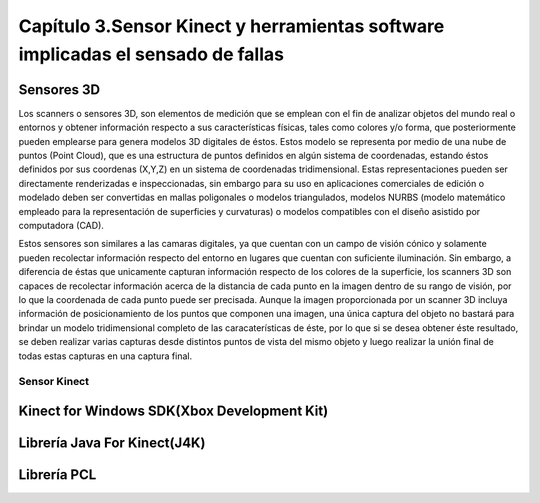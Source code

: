 Capítulo 3.Sensor Kinect y herramientas software implicadas el sensado de fallas
================================================================================

Sensores 3D
-----------

.. TODO: DEFINICION, CARACTERÍSTICAS,FORMA DE REPRESENTACIÓN DE OBJETOS EN 3D, TIPOS DE SENSORES 3D, CARACTERÍSTICAS Y APLICACIONES. 

.. https://en.wikipedia.org/wiki/3D_scanner
.. https://en.wikipedia.org/wiki/Structured-light_3D_scanner
.. https://en.wikipedia.org/wiki/Field_of_view
.. https://en.wikipedia.org/wiki/Point_cloud
.. https://en.wikipedia.org/wiki/List_of_programs_for_point_cloud_processing


Los scanners o sensores 3D, son elementos de medición que se emplean con el fin de analizar objetos del mundo real o entornos y obtener información respecto a sus características físicas, tales como colores y/o forma, que posteriormente pueden emplearse para genera modelos 3D digitales de éstos. Estos modelo se representa por medio de una nube de puntos (Point Cloud), que es una estructura de puntos definidos  en algún sistema de coordenadas, estando éstos definidos por sus coordenas (X,Y,Z) en un sistema de coordenadas tridimensional. Estas representaciones pueden ser directamente renderizadas e inspeccionadas, sin embargo para su uso en aplicaciones comerciales de edición o modelado deben ser convertidas en mallas poligonales o modelos triangulados, modelos NURBS (modelo matemático empleado para la representación de superficies y curvaturas) o modelos compatibles con el diseño asistido por computadora (CAD).

Estos sensores son similares a las camaras digitales, ya que cuentan con un campo de visión cónico y solamente pueden recolectar información respecto del entorno en lugares que cuentan con suficiente iluminación. Sin embargo, a diferencia de éstas  que unicamente capturan información respecto de los colores de la superficie, los scanners 3D son capaces de recolectar información acerca de la distancia de cada punto en la imagen  dentro de su rango de visión, por lo que la coordenada de cada punto puede ser precisada. Aunque la imagen proporcionada por un scanner 3D incluya información de posicionamiento de los puntos que componen una imagen, una única captura del objeto no bastará para brindar un modelo tridimensional completo de las caracaterísticas de éste, por lo que si se desea obtener éste resultado, se deben realizar varias capturas desde distintos puntos de vista del mismo objeto y luego realizar la unión final de todas estas capturas en una captura final.



.. Clases de sensores 3D y descripción general de C/U

.. APLICACIONES de estos sensores

Sensor Kinect
+++++++++++++
.. terminos de busqueda google -->
.. "developing libraries kinect"
.. https://www.google.com.ar/search?q=developing+libraries+kinect&safe=off&ei=SylUWpf3KIiawASF96vQBA&start=40&sa=N&biw=1183&bih=616

.. TODO: FUNCIONAMIENTO Y CARACTERISTICAS, DRIVERS EN WINDOWS Y LINUX, ENUMERAR LIBRERÍAS PARA EL DESARROLLO DE APLICACIONES DESDE WINDOWS Y LINUX. 


.. https://en.wikipedia.org/wiki/Kinect

.. Libro Beginning Programming with Microsoft SDK Kinect -->
.. http://droppdf.com/v/IBzJ5
.. https://books.google.com.ar/books?id=Cfxnzjf9phAC&pg=PA29&lpg=PA29&dq=developing+libraries+kinect&source=bl&ots=phpg5X6rp_&sig=XD4KMR3pfCUE8ACGCtDE81-MBto&hl=es&sa=X&ved=0ahUKEwi_luTe5MnYAhXGEZAKHbgbB6I4ChDoAQglMAA#v=onepage&q=developing%20libraries%20kinect&f=false



.. Libro Hacking the kinect -->
.. http://pdf.th7.cn/down/files/1312/hacking_the_kinect.pdf


.. ZigFu con Unity y Kinect -->
.. https://forum.unity.com/threads/connecting-kinect-unity-with-official-sdk.162075/




Kinect for Windows SDK(Xbox Development Kit)
----------------------------------------------

.. https://developer.microsoft.com/en-us/windows/kinect
.. https://developer.microsoft.com/en-us/windows/kinect/tools
.. https://msdn.microsoft.com/library/dn799271.aspx

.. http://dailydotnettips.com/2016/01/17/developing-kinect-for-windows-v2-0-app-with-visual-studio-2015-on-windows-10/

.. Libro Kinect for Windows SDK Programming Guide -->
.. https://books.google.com.ar/books?id=7XqIvRDHVzkC&pg=PT173&lpg=PT173&dq=wpf+kinect&source=bl&ots=ECZpK_Tctb&sig=E8t0Ntgqy7DpvtqqzhRdesxBIs0&hl=es&sa=X&ved=0ahUKEwjUrZSX6snYAhWEIJAKHbVGB4Q4HhDoAQgoMAE#v=onepage&q=wpf%20kinect&f=false

.. WPF with Kinect -->
.. http://dotneteers.net/blogs/vbandi/archive/2013/03/25/kinect-interactions-with-wpf-part-i-getting-started.aspx

Librería Java For Kinect(J4K)
-----------------------------

.. http://research.dwi.ufl.edu/ufdw/j4k/faq.php
.. http://research.dwi.ufl.edu/ufdw/index.php




Librería PCL
------------
.. https://openkinect.org/wiki/Main_Page
.. https://openkinect.org/wiki/Getting_Started

.. https://en.wikipedia.org/wiki/3D_scanner
.. https://en.wikipedia.org/wiki/Point_cloud
.. http://cmuems.com/excap/readings/forsyth-ponce-computer-vision-a-modern-approach.pdf
.. http://szeliski.org/Book/drafts/SzeliskiBook_20100903_draft.pdf
.. 
.. Tipos de feature descriptors -->
.. https://arxiv.org/pdf/1102.4258.pdf
.. 

.. TODO: QUE ES PCL, CARACTERISTICAS, Tipos de ALGORITMOS PARA PROCESAMIENTO DE NUBES. 
..  ALgoritmos de pre-procesamiento de nube: 
..    -Estimacion de features (procesamiento de normales)
..    -Estructuración de la nube (Descomposicion: kd-tree y octree)
..    -Filtrado con passthrough filter y outlier removal (radius-based y statistical)
..    -Resampling ya sea empleando downsampling (voxel grid y uniform sampling) y upsampling (moving least squares)
..    -Segmentation (empleando tanto las normales como el color)

.. Algoritmos de procesamiento de descriptores:
  - Descriptores locales (empleando color o normales)
  - Descriptores globales(empleando color o normales)






